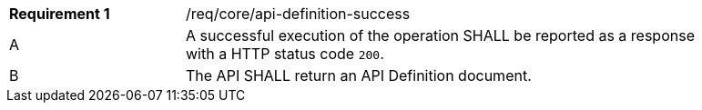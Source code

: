 [width="90%",cols="2,6a"]
|===
|*Requirement {counter:req-id}* |/req/core/api-definition-success 
^|A |A successful execution of the operation SHALL be reported as a response with a HTTP status code `200`.
^|B |The API SHALL return an API Definition document.
|===
